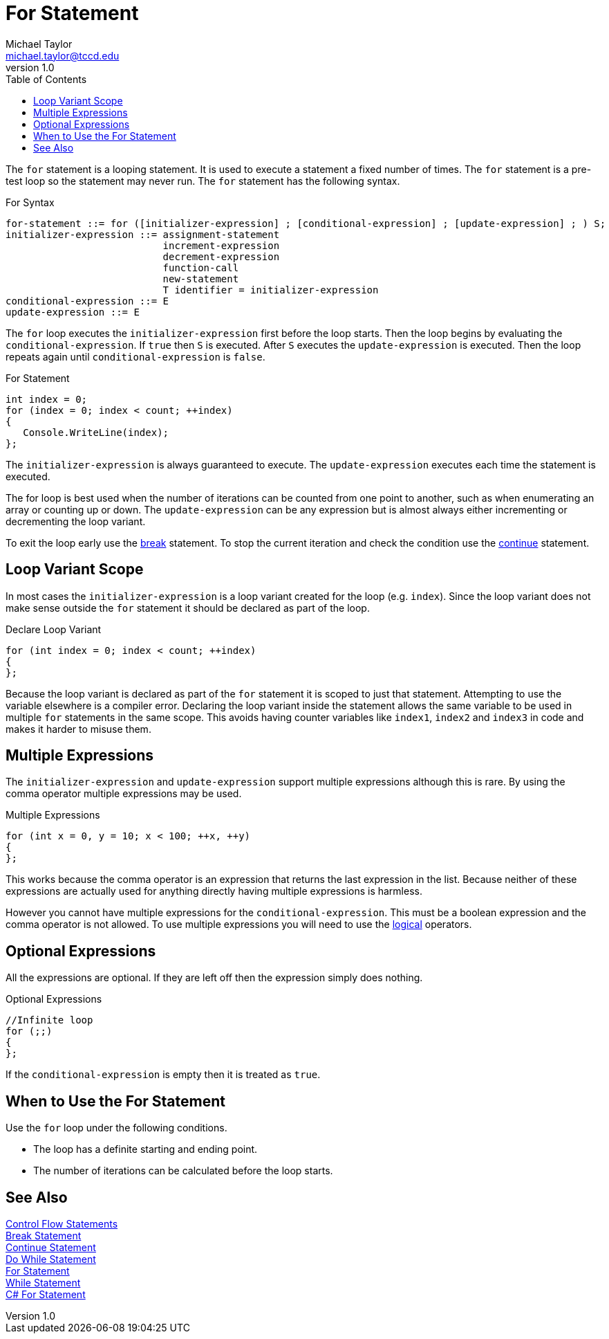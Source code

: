 = For Statement
Michael Taylor <michael.taylor@tccd.edu>
v1.0
:toc:

The `for` statement is a looping statement. It is used to execute a statement a fixed number of times. The `for` statement is a pre-test loop so the statement may never run. The `for` statement has the following syntax.

.For Syntax
----
for-statement ::= for ([initializer-expression] ; [conditional-expression] ; [update-expression] ; ) S;
initializer-expression ::= assignment-statement
                           increment-expression
                           decrement-expression
                           function-call
                           new-statement
                           T identifier = initializer-expression
conditional-expression ::= E
update-expression ::= E
----

The `for` loop executes the `initializer-expression` first before the loop starts. Then the loop begins by evaluating the `conditional-expression`. If `true` then `S` is executed. After `S` executes the `update-expression` is executed. Then the loop repeats again until `conditional-expression` is `false`.

.For Statement
[source,csharp]
----
int index = 0;
for (index = 0; index < count; ++index)
{
   Console.WriteLine(index);
};
----

The `initializer-expression` is always guaranteed to execute. The `update-expression` executes each time the statement is executed.

The for loop is best used when the number of iterations can be counted from one point to another, such as when enumerating an array or counting up or down. The `update-expression` can be any expression but is almost always either incrementing or decrementing the loop variant.

To exit the loop early use the link:break-statement.adoc[break] statement. 
To stop the current iteration and check the condition use the link:continue-statement.adoc[continue] statement.

== Loop Variant Scope

In most cases the `initializer-expression` is a loop variant created for the loop (e.g. `index`). Since the loop variant does not make sense outside the `for` statement it should be declared as part of the loop.

.Declare Loop Variant
[source,csharp]
----
for (int index = 0; index < count; ++index)
{   
};
----

Because the loop variant is declared as part of the `for` statement it is scoped to just that statement.
Attempting to use the variable elsewhere is a compiler error.
Declaring the loop variant inside the statement allows the same variable to be used in multiple `for` statements in the same scope. This avoids having counter variables like `index1`, `index2` and `index3` in code and makes it harder to misuse them.

== Multiple Expressions

The `initializer-expression` and `update-expression` support multiple expressions although this is rare. By using the comma operator multiple expressions may be used.

.Multiple Expressions
[source,csharp]
----
for (int x = 0, y = 10; x < 100; ++x, ++y)
{   
};
----

This works because the comma operator is an expression that returns the last expression in the list. Because neither of these expressions are actually used for anything directly having multiple expressions is harmless.

However you cannot have multiple expressions for the `conditional-expression`. This must be a boolean expression and the comma operator is not allowed. To use multiple expressions you will need to use the link:operators-logical.adoc[logical] operators.

== Optional Expressions

All the expressions are optional. If they are left off then the expression simply does nothing. 

.Optional Expressions
[source,csharp]
----
//Infinite loop
for (;;)
{   
};
----

If the `conditional-expression` is empty then it is treated as `true`.

== When to Use the For Statement

Use the `for` loop under the following conditions.

- The loop has a definite starting and ending point.
- The number of iterations can be calculated before the loop starts. 

== See Also

link:control-flow-statements.adoc[Control Flow Statements] +
link:break-statement.adoc[Break Statement] +
link:continue-statement.adoc[Continue Statement] +
link:do-statement.adoc[Do While Statement] +
link:for-statement.adoc[For Statement] +
link:while-statement.adoc[While Statement] +
https://docs.microsoft.com/en-us/dotnet/csharp/language-reference/keywords/for[C# For Statement] +

